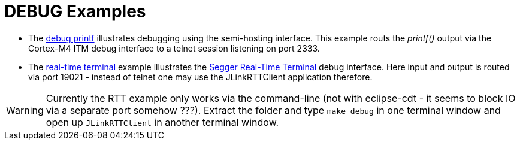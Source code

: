 DEBUG Examples
==============

* The link:﻿XMC4500_Debug_Printf.tgz[debug printf] illustrates debugging using the semi-hosting interface. This example routs the _printf()_ output via the Cortex-M4 ITM debug interface to a telnet session listening on port 2333.
* The link:XMC4500_jlinkRTT_Debug.tar.gz[real-time terminal] example illustrates the https://www.segger.com/jlink-real-time-terminal.html[Segger Real-Time Terminal] debug interface. Here input and output is routed via port 19021 - instead of telnet one may use the JLinkRTTClient application therefore.

WARNING: Currently the RTT example only works via the command-line (not with eclipse-cdt - it seems to block IO via a separate port somehow ???). Extract the folder and type `make debug` in one terminal window and open up `JLinkRTTClient` in another terminal window.
